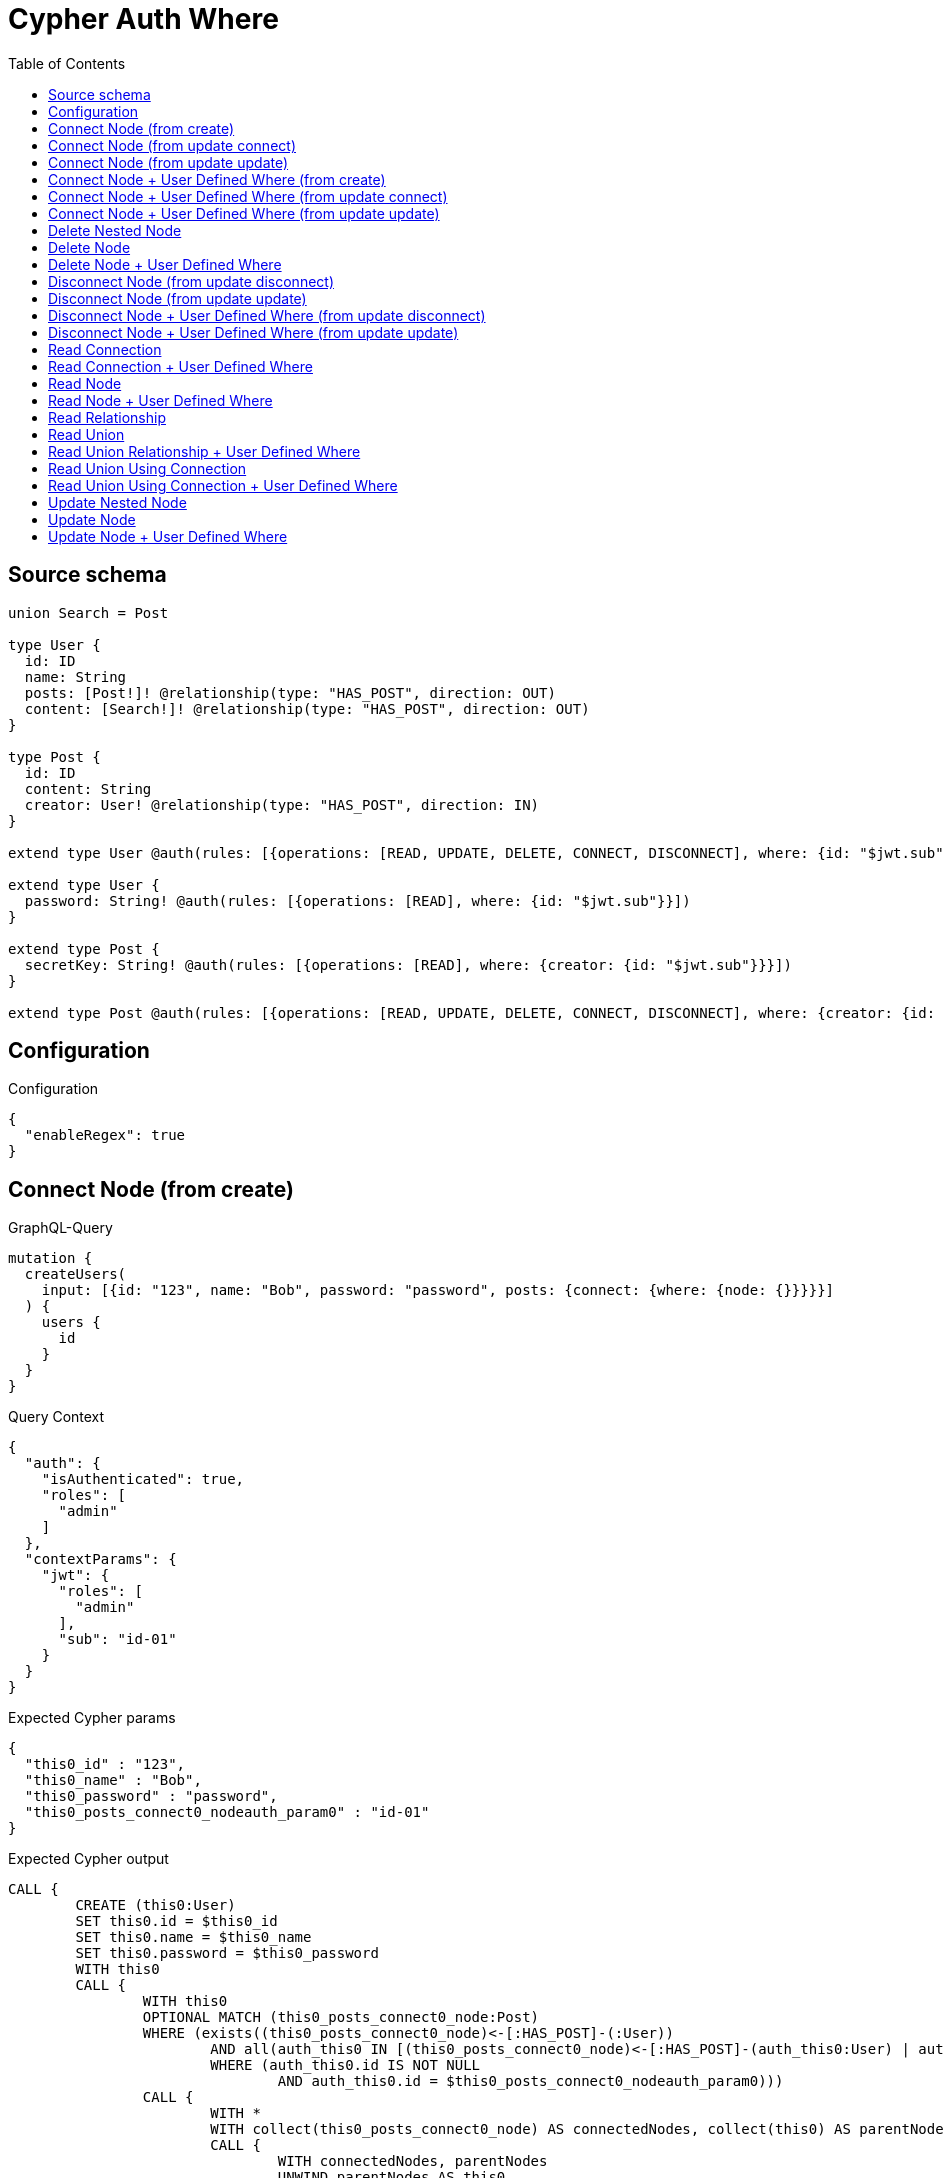 :toc:

= Cypher Auth Where

== Source schema

[source,graphql,schema=true]
----
union Search = Post

type User {
  id: ID
  name: String
  posts: [Post!]! @relationship(type: "HAS_POST", direction: OUT)
  content: [Search!]! @relationship(type: "HAS_POST", direction: OUT)
}

type Post {
  id: ID
  content: String
  creator: User! @relationship(type: "HAS_POST", direction: IN)
}

extend type User @auth(rules: [{operations: [READ, UPDATE, DELETE, CONNECT, DISCONNECT], where: {id: "$jwt.sub"}}])

extend type User {
  password: String! @auth(rules: [{operations: [READ], where: {id: "$jwt.sub"}}])
}

extend type Post {
  secretKey: String! @auth(rules: [{operations: [READ], where: {creator: {id: "$jwt.sub"}}}])
}

extend type Post @auth(rules: [{operations: [READ, UPDATE, DELETE, CONNECT, DISCONNECT], where: {creator: {id: "$jwt.sub"}}}])
----

== Configuration

.Configuration
[source,json,schema-config=true]
----
{
  "enableRegex": true
}
----
== Connect Node (from create)

.GraphQL-Query
[source,graphql]
----
mutation {
  createUsers(
    input: [{id: "123", name: "Bob", password: "password", posts: {connect: {where: {node: {}}}}}]
  ) {
    users {
      id
    }
  }
}
----

.Query Context
[source,json,query-config=true]
----
{
  "auth": {
    "isAuthenticated": true,
    "roles": [
      "admin"
    ]
  },
  "contextParams": {
    "jwt": {
      "roles": [
        "admin"
      ],
      "sub": "id-01"
    }
  }
}
----

.Expected Cypher params
[source,json]
----
{
  "this0_id" : "123",
  "this0_name" : "Bob",
  "this0_password" : "password",
  "this0_posts_connect0_nodeauth_param0" : "id-01"
}
----

.Expected Cypher output
[source,cypher]
----
CALL {
	CREATE (this0:User)
	SET this0.id = $this0_id
	SET this0.name = $this0_name
	SET this0.password = $this0_password
	WITH this0
	CALL {
		WITH this0
		OPTIONAL MATCH (this0_posts_connect0_node:Post)
		WHERE (exists((this0_posts_connect0_node)<-[:HAS_POST]-(:User))
			AND all(auth_this0 IN [(this0_posts_connect0_node)<-[:HAS_POST]-(auth_this0:User) | auth_this0]
			WHERE (auth_this0.id IS NOT NULL
				AND auth_this0.id = $this0_posts_connect0_nodeauth_param0)))
		CALL {
			WITH *
			WITH collect(this0_posts_connect0_node) AS connectedNodes, collect(this0) AS parentNodes
			CALL {
				WITH connectedNodes, parentNodes
				UNWIND parentNodes AS this0
				UNWIND connectedNodes AS this0_posts_connect0_node
				MERGE (this0)-[:HAS_POST]->(this0_posts_connect0_node)
				RETURN count(*) AS _
			}
			RETURN count(*) AS _
		}
		WITH this0, this0_posts_connect0_node
		RETURN count(*) AS connect_this0_posts_connect_Post
	}
	RETURN this0
}
RETURN [this0 {
	.id
}] AS data
----

'''

== Connect Node (from update connect)

.GraphQL-Query
[source,graphql]
----
mutation {
  updateUsers(connect: {posts: {where: {node: {}}}}) {
    users {
      id
    }
  }
}
----

.Query Context
[source,json,query-config=true]
----
{
  "auth": {
    "isAuthenticated": true,
    "roles": [
      "admin"
    ]
  },
  "contextParams": {
    "jwt": {
      "roles": [
        "admin"
      ],
      "sub": "id-01"
    }
  }
}
----

.Expected Cypher params
[source,json]
----
{
  "auth_param0" : "id-01",
  "this_connect_posts0_nodeauth_param0" : "id-01",
  "thisauth_param0" : "id-01"
}
----

.Expected Cypher output
[source,cypher]
----
MATCH (this:User)
WHERE (this.id IS NOT NULL
	AND this.id = $auth_param0)
WITH this
WHERE (this.id IS NOT NULL
	AND this.id = $thisauth_param0)
WITH this
CALL {
	WITH this
	OPTIONAL MATCH (this_connect_posts0_node:Post)
	WHERE (exists((this_connect_posts0_node)<-[:HAS_POST]-(:User))
		AND all(auth_this0 IN [(this_connect_posts0_node)<-[:HAS_POST]-(auth_this0:User) | auth_this0]
		WHERE (auth_this0.id IS NOT NULL
			AND auth_this0.id = $this_connect_posts0_nodeauth_param0)))
	CALL {
		WITH *
		WITH collect(this_connect_posts0_node) AS connectedNodes, collect(this) AS parentNodes
		CALL {
			WITH connectedNodes, parentNodes
			UNWIND parentNodes AS this
			UNWIND connectedNodes AS this_connect_posts0_node
			MERGE (this)-[:HAS_POST]->(this_connect_posts0_node)
			RETURN count(*) AS _
		}
		RETURN count(*) AS _
	}
	WITH this, this_connect_posts0_node
	RETURN count(*) AS connect_this_connect_posts_Post
}
WITH *
RETURN collect(DISTINCT this {
	.id
}) AS data
----

'''

== Connect Node (from update update)

.GraphQL-Query
[source,graphql]
----
mutation {
  updateUsers(update: {posts: {connect: {where: {node: {}}}}}) {
    users {
      id
    }
  }
}
----

.Query Context
[source,json,query-config=true]
----
{
  "auth": {
    "isAuthenticated": true,
    "roles": [
      "admin"
    ]
  },
  "contextParams": {
    "jwt": {
      "roles": [
        "admin"
      ],
      "sub": "id-01"
    }
  }
}
----

.Expected Cypher params
[source,json]
----
{
  "auth_param0" : "id-01",
  "this_posts0_connect0_nodeauth_param0" : "id-01",
  "thisauth_param0" : "id-01"
}
----

.Expected Cypher output
[source,cypher]
----
MATCH (this:User)
WHERE (this.id IS NOT NULL
	AND this.id = $auth_param0)
WITH this
WHERE (this.id IS NOT NULL
	AND this.id = $thisauth_param0)
WITH this
CALL {
	WITH this
	OPTIONAL MATCH (this_posts0_connect0_node:Post)
	WHERE (exists((this_posts0_connect0_node)<-[:HAS_POST]-(:User))
		AND all(auth_this0 IN [(this_posts0_connect0_node)<-[:HAS_POST]-(auth_this0:User) | auth_this0]
		WHERE (auth_this0.id IS NOT NULL
			AND auth_this0.id = $this_posts0_connect0_nodeauth_param0)))
	CALL {
		WITH *
		WITH collect(this_posts0_connect0_node) AS connectedNodes, collect(this) AS parentNodes
		CALL {
			WITH connectedNodes, parentNodes
			UNWIND parentNodes AS this
			UNWIND connectedNodes AS this_posts0_connect0_node
			MERGE (this)-[:HAS_POST]->(this_posts0_connect0_node)
			RETURN count(*) AS _
		}
		RETURN count(*) AS _
	}
	WITH this, this_posts0_connect0_node
	RETURN count(*) AS connect_this_posts0_connect_Post
}
RETURN collect(DISTINCT this {
	.id
}) AS data
----

'''

== Connect Node + User Defined Where (from create)

.GraphQL-Query
[source,graphql]
----
mutation {
  createUsers(
    input: [{id: "123", name: "Bob", password: "password", posts: {connect: {where: {node: {id: "post-id"}}}}}]
  ) {
    users {
      id
    }
  }
}
----

.Query Context
[source,json,query-config=true]
----
{
  "auth": {
    "isAuthenticated": true,
    "roles": [
      "admin"
    ]
  },
  "contextParams": {
    "jwt": {
      "roles": [
        "admin"
      ],
      "sub": "id-01"
    }
  }
}
----

.Expected Cypher params
[source,json]
----
{
  "this0_id" : "123",
  "this0_name" : "Bob",
  "this0_password" : "password",
  "this0_posts_connect0_node_param0" : "post-id",
  "this0_posts_connect0_nodeauth_param0" : "id-01"
}
----

.Expected Cypher output
[source,cypher]
----
CALL {
	CREATE (this0:User)
	SET this0.id = $this0_id
	SET this0.name = $this0_name
	SET this0.password = $this0_password
	WITH this0
	CALL {
		WITH this0
		OPTIONAL MATCH (this0_posts_connect0_node:Post)
		WHERE (this0_posts_connect0_node.id = $this0_posts_connect0_node_param0
			AND exists((this0_posts_connect0_node)<-[:HAS_POST]-(:User))
			AND all(auth_this0 IN [(this0_posts_connect0_node)<-[:HAS_POST]-(auth_this0:User) | auth_this0]
			WHERE (auth_this0.id IS NOT NULL
				AND auth_this0.id = $this0_posts_connect0_nodeauth_param0)))
		CALL {
			WITH *
			WITH collect(this0_posts_connect0_node) AS connectedNodes, collect(this0) AS parentNodes
			CALL {
				WITH connectedNodes, parentNodes
				UNWIND parentNodes AS this0
				UNWIND connectedNodes AS this0_posts_connect0_node
				MERGE (this0)-[:HAS_POST]->(this0_posts_connect0_node)
				RETURN count(*) AS _
			}
			RETURN count(*) AS _
		}
		WITH this0, this0_posts_connect0_node
		RETURN count(*) AS connect_this0_posts_connect_Post
	}
	RETURN this0
}
RETURN [this0 {
	.id
}] AS data
----

'''

== Connect Node + User Defined Where (from update connect)

.GraphQL-Query
[source,graphql]
----
mutation {
  updateUsers(connect: {posts: {where: {node: {id: "some-id"}}}}) {
    users {
      id
    }
  }
}
----

.Query Context
[source,json,query-config=true]
----
{
  "auth": {
    "isAuthenticated": true,
    "roles": [
      "admin"
    ]
  },
  "contextParams": {
    "jwt": {
      "roles": [
        "admin"
      ],
      "sub": "id-01"
    }
  }
}
----

.Expected Cypher params
[source,json]
----
{
  "auth_param0" : "id-01",
  "this_connect_posts0_node_param0" : "some-id",
  "this_connect_posts0_nodeauth_param0" : "id-01",
  "thisauth_param0" : "id-01"
}
----

.Expected Cypher output
[source,cypher]
----
MATCH (this:User)
WHERE (this.id IS NOT NULL
	AND this.id = $auth_param0)
WITH this
WHERE (this.id IS NOT NULL
	AND this.id = $thisauth_param0)
WITH this
CALL {
	WITH this
	OPTIONAL MATCH (this_connect_posts0_node:Post)
	WHERE (this_connect_posts0_node.id = $this_connect_posts0_node_param0
		AND exists((this_connect_posts0_node)<-[:HAS_POST]-(:User))
		AND all(auth_this0 IN [(this_connect_posts0_node)<-[:HAS_POST]-(auth_this0:User) | auth_this0]
		WHERE (auth_this0.id IS NOT NULL
			AND auth_this0.id = $this_connect_posts0_nodeauth_param0)))
	CALL {
		WITH *
		WITH collect(this_connect_posts0_node) AS connectedNodes, collect(this) AS parentNodes
		CALL {
			WITH connectedNodes, parentNodes
			UNWIND parentNodes AS this
			UNWIND connectedNodes AS this_connect_posts0_node
			MERGE (this)-[:HAS_POST]->(this_connect_posts0_node)
			RETURN count(*) AS _
		}
		RETURN count(*) AS _
	}
	WITH this, this_connect_posts0_node
	RETURN count(*) AS connect_this_connect_posts_Post
}
WITH *
RETURN collect(DISTINCT this {
	.id
}) AS data
----

'''

== Connect Node + User Defined Where (from update update)

.GraphQL-Query
[source,graphql]
----
mutation {
  updateUsers(update: {posts: {connect: {where: {node: {id: "new-id"}}}}}) {
    users {
      id
    }
  }
}
----

.Query Context
[source,json,query-config=true]
----
{
  "auth": {
    "isAuthenticated": true,
    "roles": [
      "admin"
    ]
  },
  "contextParams": {
    "jwt": {
      "roles": [
        "admin"
      ],
      "sub": "id-01"
    }
  }
}
----

.Expected Cypher params
[source,json]
----
{
  "auth_param0" : "id-01",
  "this_posts0_connect0_node_param0" : "new-id",
  "this_posts0_connect0_nodeauth_param0" : "id-01",
  "thisauth_param0" : "id-01"
}
----

.Expected Cypher output
[source,cypher]
----
MATCH (this:User)
WHERE (this.id IS NOT NULL
	AND this.id = $auth_param0)
WITH this
WHERE (this.id IS NOT NULL
	AND this.id = $thisauth_param0)
WITH this
CALL {
	WITH this
	OPTIONAL MATCH (this_posts0_connect0_node:Post)
	WHERE (this_posts0_connect0_node.id = $this_posts0_connect0_node_param0
		AND exists((this_posts0_connect0_node)<-[:HAS_POST]-(:User))
		AND all(auth_this0 IN [(this_posts0_connect0_node)<-[:HAS_POST]-(auth_this0:User) | auth_this0]
		WHERE (auth_this0.id IS NOT NULL
			AND auth_this0.id = $this_posts0_connect0_nodeauth_param0)))
	CALL {
		WITH *
		WITH collect(this_posts0_connect0_node) AS connectedNodes, collect(this) AS parentNodes
		CALL {
			WITH connectedNodes, parentNodes
			UNWIND parentNodes AS this
			UNWIND connectedNodes AS this_posts0_connect0_node
			MERGE (this)-[:HAS_POST]->(this_posts0_connect0_node)
			RETURN count(*) AS _
		}
		RETURN count(*) AS _
	}
	WITH this, this_posts0_connect0_node
	RETURN count(*) AS connect_this_posts0_connect_Post
}
RETURN collect(DISTINCT this {
	.id
}) AS data
----

'''

== Delete Nested Node

.GraphQL-Query
[source,graphql]
----
mutation {
  deleteUsers(delete: {posts: {where: {}}}) {
    nodesDeleted
  }
}
----

.Query Context
[source,json,query-config=true]
----
{
  "auth": {
    "isAuthenticated": true,
    "roles": [
      "admin"
    ]
  },
  "contextParams": {
    "jwt": {
      "roles": [
        "admin"
      ],
      "sub": "id-01"
    }
  }
}
----

.Expected Cypher params
[source,json]
----
{
  "auth_param0" : "id-01",
  "this_posts0auth_param0" : "id-01"
}
----

.Expected Cypher output
[source,cypher]
----
MATCH (this:User)
WHERE (this.id IS NOT NULL
	AND this.id = $auth_param0)
WITH this
OPTIONAL MATCH (this)-[this_posts0_relationship:HAS_POST]->(this_posts0:Post)
WHERE (exists((this_posts0)<-[:HAS_POST]-(:User))
	AND all(auth_this0 IN [(this_posts0)<-[:HAS_POST]-(auth_this0) | auth_this0]
	WHERE (auth_this0.id IS NOT NULL
		AND auth_this0.id = $this_posts0auth_param0)))
WITH this, collect(DISTINCT this_posts0) AS this_posts0_to_delete
CALL {
	WITH this_posts0_to_delete
	UNWIND this_posts0_to_delete AS x DETACH DELETE x
	RETURN count(*) AS _
} DETACH DELETE this
----

'''

== Delete Node

.GraphQL-Query
[source,graphql]
----
mutation {
  deleteUsers {
    nodesDeleted
  }
}
----

.Query Context
[source,json,query-config=true]
----
{
  "auth": {
    "isAuthenticated": true,
    "roles": [
      "admin"
    ]
  },
  "contextParams": {
    "jwt": {
      "roles": [
        "admin"
      ],
      "sub": "id-01"
    }
  }
}
----

.Expected Cypher params
[source,json]
----
{
  "auth_param0" : "id-01"
}
----

.Expected Cypher output
[source,cypher]
----
MATCH (this:User)
WHERE (this.id IS NOT NULL
	AND this.id = $auth_param0) DETACH DELETE this
----

'''

== Delete Node + User Defined Where

.GraphQL-Query
[source,graphql]
----
mutation {
  deleteUsers(where: {name: "Bob"}) {
    nodesDeleted
  }
}
----

.Query Context
[source,json,query-config=true]
----
{
  "auth": {
    "isAuthenticated": true,
    "roles": [
      "admin"
    ]
  },
  "contextParams": {
    "jwt": {
      "roles": [
        "admin"
      ],
      "sub": "id-01"
    }
  }
}
----

.Expected Cypher params
[source,json]
----
{
  "auth_param0" : "id-01",
  "param0" : "Bob"
}
----

.Expected Cypher output
[source,cypher]
----
MATCH (this:User)
WHERE (this.name = $param0
	AND this.id IS NOT NULL
	AND this.id = $auth_param0) DETACH DELETE this
----

'''

== Disconnect Node (from update disconnect)

.GraphQL-Query
[source,graphql]
----
mutation {
  updateUsers(disconnect: {posts: {where: {}}}) {
    users {
      id
    }
  }
}
----

.Query Context
[source,json,query-config=true]
----
{
  "auth": {
    "isAuthenticated": true,
    "roles": [
      "admin"
    ]
  },
  "contextParams": {
    "jwt": {
      "roles": [
        "admin"
      ],
      "sub": "id-01"
    }
  }
}
----

.Expected Cypher params
[source,json]
----
{
  "auth_param0" : "id-01",
  "this_disconnect_posts0auth_param0" : "id-01",
  "thisauth_param0" : "id-01",
  "updateUsers" : {
    "args" : {
      "disconnect" : {
        "posts" : [ {
          "where" : { }
        } ]
      }
    }
  }
}
----

.Expected Cypher output
[source,cypher]
----
MATCH (this:User)
WHERE (this.id IS NOT NULL
	AND this.id = $auth_param0)
WITH this
WHERE (this.id IS NOT NULL
	AND this.id = $thisauth_param0)
WITH this
CALL {
	WITH this
	OPTIONAL MATCH (this)-[this_disconnect_posts0_rel:HAS_POST]->(this_disconnect_posts0:Post)
	WHERE (exists((this_disconnect_posts0)<-[:HAS_POST]-(:User))
		AND all(auth_this0 IN [(this_disconnect_posts0)<-[:HAS_POST]-(auth_this0:User) | auth_this0]
		WHERE (auth_this0.id IS NOT NULL
			AND auth_this0.id = $this_disconnect_posts0auth_param0)))
	CALL {
		WITH this_disconnect_posts0, this_disconnect_posts0_rel, this
		WITH collect(this_disconnect_posts0) AS this_disconnect_posts0, this_disconnect_posts0_rel, this
		UNWIND this_disconnect_posts0 AS x DELETE this_disconnect_posts0_rel
		RETURN count(*) AS _
	}
	RETURN count(*) AS disconnect_this_disconnect_posts_Post
}
WITH *
RETURN collect(DISTINCT this {
	.id
}) AS data
----

'''

== Disconnect Node (from update update)

.GraphQL-Query
[source,graphql]
----
mutation {
  updateUsers(update: {posts: {disconnect: {where: {}}}}) {
    users {
      id
    }
  }
}
----

.Query Context
[source,json,query-config=true]
----
{
  "auth": {
    "isAuthenticated": true,
    "roles": [
      "admin"
    ]
  },
  "contextParams": {
    "jwt": {
      "roles": [
        "admin"
      ],
      "sub": "id-01"
    }
  }
}
----

.Expected Cypher params
[source,json]
----
{
  "auth_param0" : "id-01",
  "this_posts0_disconnect0auth_param0" : "id-01",
  "thisauth_param0" : "id-01"
}
----

.Expected Cypher output
[source,cypher]
----
MATCH (this:User)
WHERE (this.id IS NOT NULL
	AND this.id = $auth_param0)
WITH this
WHERE (this.id IS NOT NULL
	AND this.id = $thisauth_param0)
WITH this
CALL {
	WITH this
	OPTIONAL MATCH (this)-[this_posts0_disconnect0_rel:HAS_POST]->(this_posts0_disconnect0:Post)
	WHERE (exists((this_posts0_disconnect0)<-[:HAS_POST]-(:User))
		AND all(auth_this0 IN [(this_posts0_disconnect0)<-[:HAS_POST]-(auth_this0:User) | auth_this0]
		WHERE (auth_this0.id IS NOT NULL
			AND auth_this0.id = $this_posts0_disconnect0auth_param0)))
	CALL {
		WITH this_posts0_disconnect0, this_posts0_disconnect0_rel, this
		WITH collect(this_posts0_disconnect0) AS this_posts0_disconnect0, this_posts0_disconnect0_rel, this
		UNWIND this_posts0_disconnect0 AS x DELETE this_posts0_disconnect0_rel
		RETURN count(*) AS _
	}
	RETURN count(*) AS disconnect_this_posts0_disconnect_Post
}
RETURN collect(DISTINCT this {
	.id
}) AS data
----

'''

== Disconnect Node + User Defined Where (from update disconnect)

.GraphQL-Query
[source,graphql]
----
mutation {
  updateUsers(disconnect: {posts: {where: {node: {id: "some-id"}}}}) {
    users {
      id
    }
  }
}
----

.Query Context
[source,json,query-config=true]
----
{
  "auth": {
    "isAuthenticated": true,
    "roles": [
      "admin"
    ]
  },
  "contextParams": {
    "jwt": {
      "roles": [
        "admin"
      ],
      "sub": "id-01"
    }
  }
}
----

.Expected Cypher params
[source,json]
----
{
  "auth_param0" : "id-01",
  "this_disconnect_posts0auth_param0" : "id-01",
  "thisauth_param0" : "id-01",
  "updateUsers" : {
    "args" : {
      "disconnect" : {
        "posts" : [ {
          "where" : {
            "node" : {
              "id" : "some-id"
            }
          }
        } ]
      }
    }
  },
  "updateUsers_args_disconnect_posts0_where_Postparam0" : "some-id"
}
----

.Expected Cypher output
[source,cypher]
----
MATCH (this:User)
WHERE (this.id IS NOT NULL
	AND this.id = $auth_param0)
WITH this
WHERE (this.id IS NOT NULL
	AND this.id = $thisauth_param0)
WITH this
CALL {
	WITH this
	OPTIONAL MATCH (this)-[this_disconnect_posts0_rel:HAS_POST]->(this_disconnect_posts0:Post)
	WHERE (this_disconnect_posts0.id = $updateUsers_args_disconnect_posts0_where_Postparam0
		AND exists((this_disconnect_posts0)<-[:HAS_POST]-(:User))
		AND all(auth_this0 IN [(this_disconnect_posts0)<-[:HAS_POST]-(auth_this0:User) | auth_this0]
		WHERE (auth_this0.id IS NOT NULL
			AND auth_this0.id = $this_disconnect_posts0auth_param0)))
	CALL {
		WITH this_disconnect_posts0, this_disconnect_posts0_rel, this
		WITH collect(this_disconnect_posts0) AS this_disconnect_posts0, this_disconnect_posts0_rel, this
		UNWIND this_disconnect_posts0 AS x DELETE this_disconnect_posts0_rel
		RETURN count(*) AS _
	}
	RETURN count(*) AS disconnect_this_disconnect_posts_Post
}
WITH *
RETURN collect(DISTINCT this {
	.id
}) AS data
----

'''

== Disconnect Node + User Defined Where (from update update)

.GraphQL-Query
[source,graphql]
----
mutation {
  updateUsers(update: {posts: [{disconnect: {where: {node: {id: "new-id"}}}}]}) {
    users {
      id
    }
  }
}
----

.Query Context
[source,json,query-config=true]
----
{
  "auth": {
    "isAuthenticated": true,
    "roles": [
      "admin"
    ]
  },
  "contextParams": {
    "jwt": {
      "roles": [
        "admin"
      ],
      "sub": "id-01"
    }
  }
}
----

.Expected Cypher params
[source,json]
----
{
  "auth_param0" : "id-01",
  "this_posts0_disconnect0auth_param0" : "id-01",
  "thisauth_param0" : "id-01",
  "updateUsers" : {
    "args" : {
      "update" : {
        "posts" : [ {
          "disconnect" : [ {
            "where" : {
              "node" : {
                "id" : "new-id"
              }
            }
          } ]
        } ]
      }
    }
  },
  "updateUsers_args_update_posts0_disconnect0_where_Postparam0" : "new-id"
}
----

.Expected Cypher output
[source,cypher]
----
MATCH (this:User)
WHERE (this.id IS NOT NULL
	AND this.id = $auth_param0)
WITH this
WHERE (this.id IS NOT NULL
	AND this.id = $thisauth_param0)
WITH this
CALL {
	WITH this
	OPTIONAL MATCH (this)-[this_posts0_disconnect0_rel:HAS_POST]->(this_posts0_disconnect0:Post)
	WHERE (this_posts0_disconnect0.id = $updateUsers_args_update_posts0_disconnect0_where_Postparam0
		AND exists((this_posts0_disconnect0)<-[:HAS_POST]-(:User))
		AND all(auth_this0 IN [(this_posts0_disconnect0)<-[:HAS_POST]-(auth_this0:User) | auth_this0]
		WHERE (auth_this0.id IS NOT NULL
			AND auth_this0.id = $this_posts0_disconnect0auth_param0)))
	CALL {
		WITH this_posts0_disconnect0, this_posts0_disconnect0_rel, this
		WITH collect(this_posts0_disconnect0) AS this_posts0_disconnect0, this_posts0_disconnect0_rel, this
		UNWIND this_posts0_disconnect0 AS x DELETE this_posts0_disconnect0_rel
		RETURN count(*) AS _
	}
	RETURN count(*) AS disconnect_this_posts0_disconnect_Post
}
RETURN collect(DISTINCT this {
	.id
}) AS data
----

'''

== Read Connection

.GraphQL-Query
[source,graphql]
----
{
  users {
    id
    postsConnection {
      edges {
        node {
          content
        }
      }
    }
  }
}
----

.Query Context
[source,json,query-config=true]
----
{
  "auth": {
    "isAuthenticated": true,
    "roles": [
      "admin"
    ]
  },
  "contextParams": {
    "jwt": {
      "roles": [
        "admin"
      ],
      "sub": "id-01"
    }
  }
}
----

.Expected Cypher params
[source,json]
----
{
  "auth_param0" : "id-01",
  "this_connection_postsConnectionparam0" : "id-01"
}
----

.Expected Cypher output
[source,cypher]
----
MATCH (this:User)
WHERE (this.id IS NOT NULL
	AND this.id = $auth_param0)
CALL {
	WITH this
	MATCH (this)-[this_connection_postsConnectionthis0:HAS_POST]->(this_Post:Post)
	WHERE (exists((this_Post)<-[:HAS_POST]-(:User))
		AND all(this_connection_postsConnectionthis1 IN [(this_Post)<-[:HAS_POST]-(this_connection_postsConnectionthis1:User) | this_connection_postsConnectionthis1]
		WHERE (this_connection_postsConnectionthis1.id IS NOT NULL
			AND this_connection_postsConnectionthis1.id = $this_connection_postsConnectionparam0)))
	WITH {
		node: {
			content: this_Post.content
		}
	} AS edge
	WITH collect(edge) AS edges
	WITH edges, size(edges) AS totalCount
	RETURN {
		edges: edges,
		totalCount: totalCount
	} AS this_postsConnection
}
RETURN this {
	.id,
	postsConnection: this_postsConnection
} AS this
----

'''

== Read Connection + User Defined Where

.GraphQL-Query
[source,graphql]
----
{
  users {
    id
    postsConnection(where: {node: {id: "some-id"}}) {
      edges {
        node {
          content
        }
      }
    }
  }
}
----

.Query Context
[source,json,query-config=true]
----
{
  "auth": {
    "isAuthenticated": true,
    "roles": [
      "admin"
    ]
  },
  "contextParams": {
    "jwt": {
      "roles": [
        "admin"
      ],
      "sub": "id-01"
    }
  }
}
----

.Expected Cypher params
[source,json]
----
{
  "auth_param0" : "id-01",
  "this_connection_postsConnectionparam0" : "some-id",
  "this_connection_postsConnectionparam1" : "id-01"
}
----

.Expected Cypher output
[source,cypher]
----
MATCH (this:User)
WHERE (this.id IS NOT NULL
	AND this.id = $auth_param0)
CALL {
	WITH this
	MATCH (this)-[this_connection_postsConnectionthis0:HAS_POST]->(this_Post:Post)
	WHERE (this_Post.id = $this_connection_postsConnectionparam0
		AND exists((this_Post)<-[:HAS_POST]-(:User))
		AND all(this_connection_postsConnectionthis1 IN [(this_Post)<-[:HAS_POST]-(this_connection_postsConnectionthis1:User) | this_connection_postsConnectionthis1]
		WHERE (this_connection_postsConnectionthis1.id IS NOT NULL
			AND this_connection_postsConnectionthis1.id = $this_connection_postsConnectionparam1)))
	WITH {
		node: {
			content: this_Post.content
		}
	} AS edge
	WITH collect(edge) AS edges
	WITH edges, size(edges) AS totalCount
	RETURN {
		edges: edges,
		totalCount: totalCount
	} AS this_postsConnection
}
RETURN this {
	.id,
	postsConnection: this_postsConnection
} AS this
----

'''

== Read Node

.GraphQL-Query
[source,graphql]
----
{
  users {
    id
  }
}
----

.Query Context
[source,json,query-config=true]
----
{
  "auth": {
    "isAuthenticated": true,
    "roles": [
      "admin"
    ]
  },
  "contextParams": {
    "jwt": {
      "roles": [
        "admin"
      ],
      "sub": "id-01"
    }
  }
}
----

.Expected Cypher params
[source,json]
----
{
  "auth_param0" : "id-01"
}
----

.Expected Cypher output
[source,cypher]
----
MATCH (this:User)
WHERE (this.id IS NOT NULL
	AND this.id = $auth_param0)
RETURN this {
	.id
} AS this
----

'''

== Read Node + User Defined Where

.GraphQL-Query
[source,graphql]
----
{
  users(where: {name: "bob"}) {
    id
  }
}
----

.Query Context
[source,json,query-config=true]
----
{
  "auth": {
    "isAuthenticated": true,
    "roles": [
      "admin"
    ]
  },
  "contextParams": {
    "jwt": {
      "roles": [
        "admin"
      ],
      "sub": "id-01"
    }
  }
}
----

.Expected Cypher params
[source,json]
----
{
  "auth_param0" : "id-01",
  "param0" : "bob"
}
----

.Expected Cypher output
[source,cypher]
----
MATCH (this:User)
WHERE (this.name = $param0
	AND this.id IS NOT NULL
	AND this.id = $auth_param0)
RETURN this {
	.id
} AS this
----

'''

== Read Relationship

.GraphQL-Query
[source,graphql]
----
{
  users {
    id
    posts {
      content
    }
  }
}
----

.Query Context
[source,json,query-config=true]
----
{
  "auth": {
    "isAuthenticated": true,
    "roles": [
      "admin"
    ]
  },
  "contextParams": {
    "jwt": {
      "roles": [
        "admin"
      ],
      "sub": "id-01"
    }
  }
}
----

.Expected Cypher params
[source,json]
----
{
  "auth_param0" : "id-01",
  "param1" : "id-01"
}
----

.Expected Cypher output
[source,cypher]
----
MATCH (this:User)
WHERE (this.id IS NOT NULL
	AND this.id = $auth_param0)
CALL {
	WITH this
	MATCH (this)-[this0:HAS_POST]->(this_posts:Post)
	WHERE (exists((this_posts)<-[:HAS_POST]-(:User))
		AND all(this1 IN [(this_posts)<-[:HAS_POST]-(this1:User) | this1]
		WHERE (this1.id IS NOT NULL
			AND this1.id = $param1)))
	WITH this_posts {
		.content
	} AS this_posts
	RETURN collect(this_posts) AS this_posts
}
RETURN this {
	.id,
	posts: this_posts
} AS this
----

'''

== Read Union

.GraphQL-Query
[source,graphql]
----
{
  users {
    id
    content {
      ... on Post {
        id
      }
    }
  }
}
----

.Query Context
[source,json,query-config=true]
----
{
  "auth": {
    "isAuthenticated": true,
    "roles": [
      "admin"
    ]
  },
  "contextParams": {
    "jwt": {
      "roles": [
        "admin"
      ],
      "sub": "id-01"
    }
  }
}
----

.Expected Cypher params
[source,json]
----
{
  "auth_param0" : "id-01",
  "param1" : "id-01"
}
----

.Expected Cypher output
[source,cypher]
----
MATCH (this:User)
WHERE (this.id IS NOT NULL
	AND this.id = $auth_param0)
CALL {
	WITH this
	CALL {
		WITH *
		MATCH (this)-[this0:HAS_POST]->(this_content:Post)
		WHERE (exists((this_content)<-[:HAS_POST]-(:User))
			AND all(this1 IN [(this_content)<-[:HAS_POST]-(this1:User) | this1]
			WHERE (this1.id IS NOT NULL
				AND this1.id = $param1)))
		WITH this_content {
			__resolveType: 'Post',
			.id
		} AS this_content
		RETURN this_content AS this_content
	}
	WITH this_content
	RETURN collect(this_content) AS this_content
}
RETURN this {
	.id,
	content: this_content
} AS this
----

'''

== Read Union Relationship + User Defined Where

.GraphQL-Query
[source,graphql]
----
{
  users {
    id
    posts(where: {content: "cool"}) {
      content
    }
  }
}
----

.Query Context
[source,json,query-config=true]
----
{
  "auth": {
    "isAuthenticated": true,
    "roles": [
      "admin"
    ]
  },
  "contextParams": {
    "jwt": {
      "roles": [
        "admin"
      ],
      "sub": "id-01"
    }
  }
}
----

.Expected Cypher params
[source,json]
----
{
  "auth_param0" : "id-01",
  "param1" : "cool",
  "param2" : "id-01"
}
----

.Expected Cypher output
[source,cypher]
----
MATCH (this:User)
WHERE (this.id IS NOT NULL
	AND this.id = $auth_param0)
CALL {
	WITH this
	MATCH (this)-[this0:HAS_POST]->(this_posts:Post)
	WHERE (this_posts.content = $param1
		AND exists((this_posts)<-[:HAS_POST]-(:User))
		AND all(this1 IN [(this_posts)<-[:HAS_POST]-(this1:User) | this1]
		WHERE (this1.id IS NOT NULL
			AND this1.id = $param2)))
	WITH this_posts {
		.content
	} AS this_posts
	RETURN collect(this_posts) AS this_posts
}
RETURN this {
	.id,
	posts: this_posts
} AS this
----

'''

== Read Union Using Connection

.GraphQL-Query
[source,graphql]
----
{
  users {
    id
    contentConnection {
      edges {
        node {
          ... on Post {
            id
          }
        }
      }
    }
  }
}
----

.Query Context
[source,json,query-config=true]
----
{
  "auth": {
    "isAuthenticated": true,
    "roles": [
      "admin"
    ]
  },
  "contextParams": {
    "jwt": {
      "roles": [
        "admin"
      ],
      "sub": "id-01"
    }
  }
}
----

.Expected Cypher params
[source,json]
----
{
  "auth_param0" : "id-01",
  "this_connection_contentConnectionparam0" : "id-01"
}
----

.Expected Cypher output
[source,cypher]
----
MATCH (this:User)
WHERE (this.id IS NOT NULL
	AND this.id = $auth_param0)
CALL {
	WITH this
	CALL {
		WITH this
		MATCH (this)-[this_connection_contentConnectionthis0:HAS_POST]->(this_Post:Post)
		WHERE (exists((this_Post)<-[:HAS_POST]-(:User))
			AND all(this_connection_contentConnectionthis1 IN [(this_Post)<-[:HAS_POST]-(this_connection_contentConnectionthis1:User) | this_connection_contentConnectionthis1]
			WHERE (this_connection_contentConnectionthis1.id IS NOT NULL
				AND this_connection_contentConnectionthis1.id = $this_connection_contentConnectionparam0)))
		WITH {
			node: {
				__resolveType: 'Post',
				id: this_Post.id
			}
		} AS edge
		RETURN edge
	}
	WITH collect(edge) AS edges
	WITH edges, size(edges) AS totalCount
	RETURN {
		edges: edges,
		totalCount: totalCount
	} AS this_contentConnection
}
RETURN this {
	.id,
	contentConnection: this_contentConnection
} AS this
----

'''

== Read Union Using Connection + User Defined Where

.GraphQL-Query
[source,graphql]
----
{
  users {
    id
    contentConnection(where: {Post: {node: {id: "some-id"}}}) {
      edges {
        node {
          ... on Post {
            id
          }
        }
      }
    }
  }
}
----

.Query Context
[source,json,query-config=true]
----
{
  "auth": {
    "isAuthenticated": true,
    "roles": [
      "admin"
    ]
  },
  "contextParams": {
    "jwt": {
      "roles": [
        "admin"
      ],
      "sub": "id-01"
    }
  }
}
----

.Expected Cypher params
[source,json]
----
{
  "auth_param0" : "id-01",
  "this_connection_contentConnectionparam0" : "some-id",
  "this_connection_contentConnectionparam1" : "id-01"
}
----

.Expected Cypher output
[source,cypher]
----
MATCH (this:User)
WHERE (this.id IS NOT NULL
	AND this.id = $auth_param0)
CALL {
	WITH this
	CALL {
		WITH this
		MATCH (this)-[this_connection_contentConnectionthis0:HAS_POST]->(this_Post:Post)
		WHERE (this_Post.id = $this_connection_contentConnectionparam0
			AND exists((this_Post)<-[:HAS_POST]-(:User))
			AND all(this_connection_contentConnectionthis1 IN [(this_Post)<-[:HAS_POST]-(this_connection_contentConnectionthis1:User) | this_connection_contentConnectionthis1]
			WHERE (this_connection_contentConnectionthis1.id IS NOT NULL
				AND this_connection_contentConnectionthis1.id = $this_connection_contentConnectionparam1)))
		WITH {
			node: {
				__resolveType: 'Post',
				id: this_Post.id
			}
		} AS edge
		RETURN edge
	}
	WITH collect(edge) AS edges
	WITH edges, size(edges) AS totalCount
	RETURN {
		edges: edges,
		totalCount: totalCount
	} AS this_contentConnection
}
RETURN this {
	.id,
	contentConnection: this_contentConnection
} AS this
----

'''

== Update Nested Node

.GraphQL-Query
[source,graphql]
----
mutation {
  updateUsers(update: {posts: {update: {node: {id: "new-id"}}}}) {
    users {
      id
      posts {
        id
      }
    }
  }
}
----

.Query Context
[source,json,query-config=true]
----
{
  "auth": {
    "isAuthenticated": true,
    "roles": [
      "admin"
    ]
  },
  "contextParams": {
    "jwt": {
      "roles": [
        "admin"
      ],
      "sub": "id-01"
    }
  }
}
----

.Expected Cypher params
[source,json]
----
{
  "auth_param0" : "id-01",
  "this_posts0auth_param0" : "id-01",
  "this_update_posts0_id" : "new-id",
  "update_param0" : "id-01"
}
----

.Expected Cypher output
[source,cypher]
----
MATCH (this:User)
WHERE (this.id IS NOT NULL
	AND this.id = $auth_param0)
WITH this
CALL {
	WITH this
	MATCH (this)-[this_has_post0_relationship:HAS_POST]->(this_posts0:Post)
	WHERE (exists((this_posts0)<-[:HAS_POST]-(:User))
		AND all(auth_this0 IN [(this_posts0)<-[:HAS_POST]-(auth_this0:User) | auth_this0]
		WHERE (auth_this0.id IS NOT NULL
			AND auth_this0.id = $this_posts0auth_param0)))
	SET this_posts0.id = $this_update_posts0_id
	WITH this, this_posts0
	CALL {
		WITH this_posts0
		MATCH (this_posts0)<-[this_posts0_creator_User_unique:HAS_POST]-(:User)
		WITH count(this_posts0_creator_User_unique) AS c CALL apoc.util.validate(NOT (c = 1), '@neo4j/graphql/RELATIONSHIP-REQUIREDPost.creator required exactly once', [0])
		RETURN c AS this_posts0_creator_User_unique_ignored
	}
	RETURN count(*) AS update_this_posts0
}
WITH *
CALL {
	WITH this
	MATCH (this)-[update_this0:HAS_POST]->(this_posts:Post)
	WHERE (exists((this_posts)<-[:HAS_POST]-(:User))
		AND all(update_this1 IN [(this_posts)<-[:HAS_POST]-(update_this1:User) | update_this1]
		WHERE (update_this1.id IS NOT NULL
			AND update_this1.id = $update_param0)))
	WITH this_posts {
		.id
	} AS this_posts
	RETURN collect(this_posts) AS this_posts
}
RETURN collect(DISTINCT this {
	.id,
	posts: this_posts
}) AS data
----

'''

== Update Node

.GraphQL-Query
[source,graphql]
----
mutation {
  updateUsers(update: {name: "Bob"}) {
    users {
      id
    }
  }
}
----

.Query Context
[source,json,query-config=true]
----
{
  "auth": {
    "isAuthenticated": true,
    "roles": [
      "admin"
    ]
  },
  "contextParams": {
    "jwt": {
      "roles": [
        "admin"
      ],
      "sub": "id-01"
    }
  }
}
----

.Expected Cypher params
[source,json]
----
{
  "auth_param0" : "id-01",
  "this_update_name" : "Bob"
}
----

.Expected Cypher output
[source,cypher]
----
MATCH (this:User)
WHERE (this.id IS NOT NULL
	AND this.id = $auth_param0)
SET this.name = $this_update_name
RETURN collect(DISTINCT this {
	.id
}) AS data
----

'''

== Update Node + User Defined Where

.GraphQL-Query
[source,graphql]
----
mutation {
  updateUsers(where: {name: "bob"}, update: {name: "Bob"}) {
    users {
      id
    }
  }
}
----

.Query Context
[source,json,query-config=true]
----
{
  "auth": {
    "isAuthenticated": true,
    "roles": [
      "admin"
    ]
  },
  "contextParams": {
    "jwt": {
      "roles": [
        "admin"
      ],
      "sub": "id-01"
    }
  }
}
----

.Expected Cypher params
[source,json]
----
{
  "auth_param0" : "id-01",
  "param0" : "bob",
  "this_update_name" : "Bob"
}
----

.Expected Cypher output
[source,cypher]
----
MATCH (this:User)
WHERE (this.name = $param0
	AND this.id IS NOT NULL
	AND this.id = $auth_param0)
SET this.name = $this_update_name
RETURN collect(DISTINCT this {
	.id
}) AS data
----

'''

